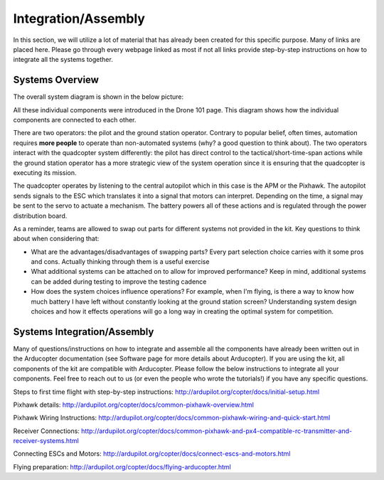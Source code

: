Integration/Assembly
=========================================

In this section, we will utilize a lot of material that has already been created for this specific purpose. Many of links are placed here. Please go through every webpage linked as most if not all links provide step-by-step instructions on how to integrate all the systems together.

Systems Overview
**************

The overall system diagram is shown in the below picture:

.. image:: ../source/Pictures/quad_system_overview.jpg
   :width: 300px
   :height: 200px
   :align: center

All these individual components were introduced in the Drone 101 page. This diagram shows how the individual components are connected to each other. 

There are two operators: the pilot and the ground station operator. Contrary to popular belief, often times, automation requires **more people** to operate than non-automated systems (why? a good question to think about). The two operators interact with the quadcopter system differently: the pilot has direct control to the tactical/short-time-span actions while the ground station operator has a more strategic view of the system operation since it is ensuring that the quadcopter is executing its mission. 

The quadcopter operates by listening to the central autopilot which in this case is the APM or the Pixhawk. The autopilot sends signals to the ESC which translates it into a signal that motors can interpret. Depending on the time, a signal may be sent to the servo to actuate a mechanism. The battery powers all of these actions and is regulated through the power distribution board. 

As a reminder, teams are allowed to swap out parts for different systems not provided in the kit. Key questions to think about when considering that: 

- What are the advantages/disadvantages of swapping parts? Every part selection choice carries with it some pros and cons. Actually thinking through them is a useful exercise
- What additional systems can be attached on to allow for improved performance? Keep in mind, additional systems can be added during testing to improve the testing cadence
- How does the system choices influence operations? For example, when I'm flying, is there a way to know how much battery I have left without constantly looking at the ground station screen? Understanding system design choices and how it effects operations will go a long way in creating the optimal system for competition.

Systems Integration/Assembly
**************

Many of questions/instructions on how to integrate and assemble all the components have already been written out in the Arducopter documentation (see Software page for more details about Arducopter). If you are using the kit, all components of the kit are compatible with Arducopter. Please follow the below instructions to integrate all your components. Feel free to reach out to us (or even the people who wrote the tutorials!) if you have any specific questions.

Steps to first time flight with step-by-step instructions: http://ardupilot.org/copter/docs/initial-setup.html

Pixhawk details: http://ardupilot.org/copter/docs/common-pixhawk-overview.html

Pixhawk Wiring Instructions: http://ardupilot.org/copter/docs/common-pixhawk-wiring-and-quick-start.html

Receiver Connections: http://ardupilot.org/copter/docs/common-pixhawk-and-px4-compatible-rc-transmitter-and-receiver-systems.html

Connecting ESCs and Motors: http://ardupilot.org/copter/docs/connect-escs-and-motors.html

Flying preparation: http://ardupilot.org/copter/docs/flying-arducopter.html



